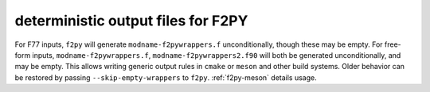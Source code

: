 deterministic output files for F2PY
-----------------------------------
For F77 inputs, ``f2py`` will generate ``modname-f2pywrappers.f``
unconditionally, though these may be empty.  For free-form inputs,
``modname-f2pywrappers.f``, ``modname-f2pywrappers2.f90`` will both be generated
unconditionally, and may be empty. This allows writing generic output rules in
``cmake`` or ``meson`` and other build systems. Older behavior can be restored
by passing ``--skip-empty-wrappers`` to ``f2py``. :ref:`f2py-meson` details usage.
